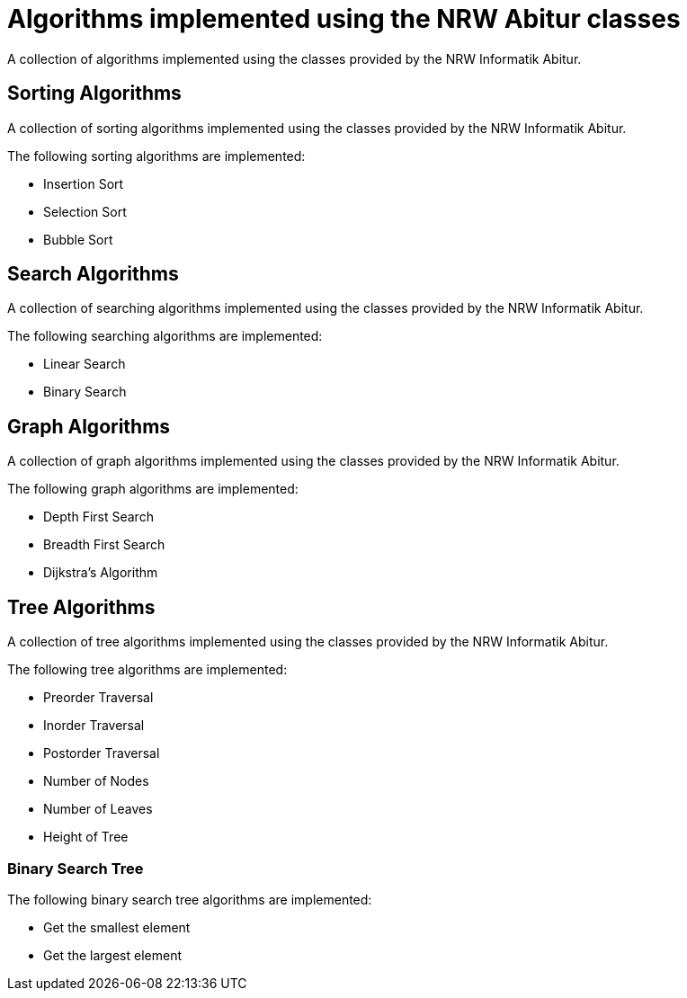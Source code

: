 = Algorithms implemented using the NRW Abitur classes

A collection of algorithms implemented using the classes provided by the NRW Informatik Abitur.

== Sorting Algorithms

A collection of sorting algorithms implemented using the classes provided by the NRW Informatik Abitur.

The following sorting algorithms are implemented:

* Insertion Sort
* Selection Sort
* Bubble Sort

== Search Algorithms

A collection of searching algorithms implemented using the classes provided by the NRW Informatik Abitur.

The following searching algorithms are implemented:

* Linear Search
* Binary Search

== Graph Algorithms

A collection of graph algorithms implemented using the classes provided by the NRW Informatik Abitur.

The following graph algorithms are implemented:

* Depth First Search
* Breadth First Search
* Dijkstra's Algorithm

== Tree Algorithms

A collection of tree algorithms implemented using the classes provided by the NRW Informatik Abitur.

The following tree algorithms are implemented:

* Preorder Traversal
* Inorder Traversal
* Postorder Traversal
* Number of Nodes
* Number of Leaves
* Height of Tree

=== Binary Search Tree

The following binary search tree algorithms are implemented:

* Get the smallest element
* Get the largest element
